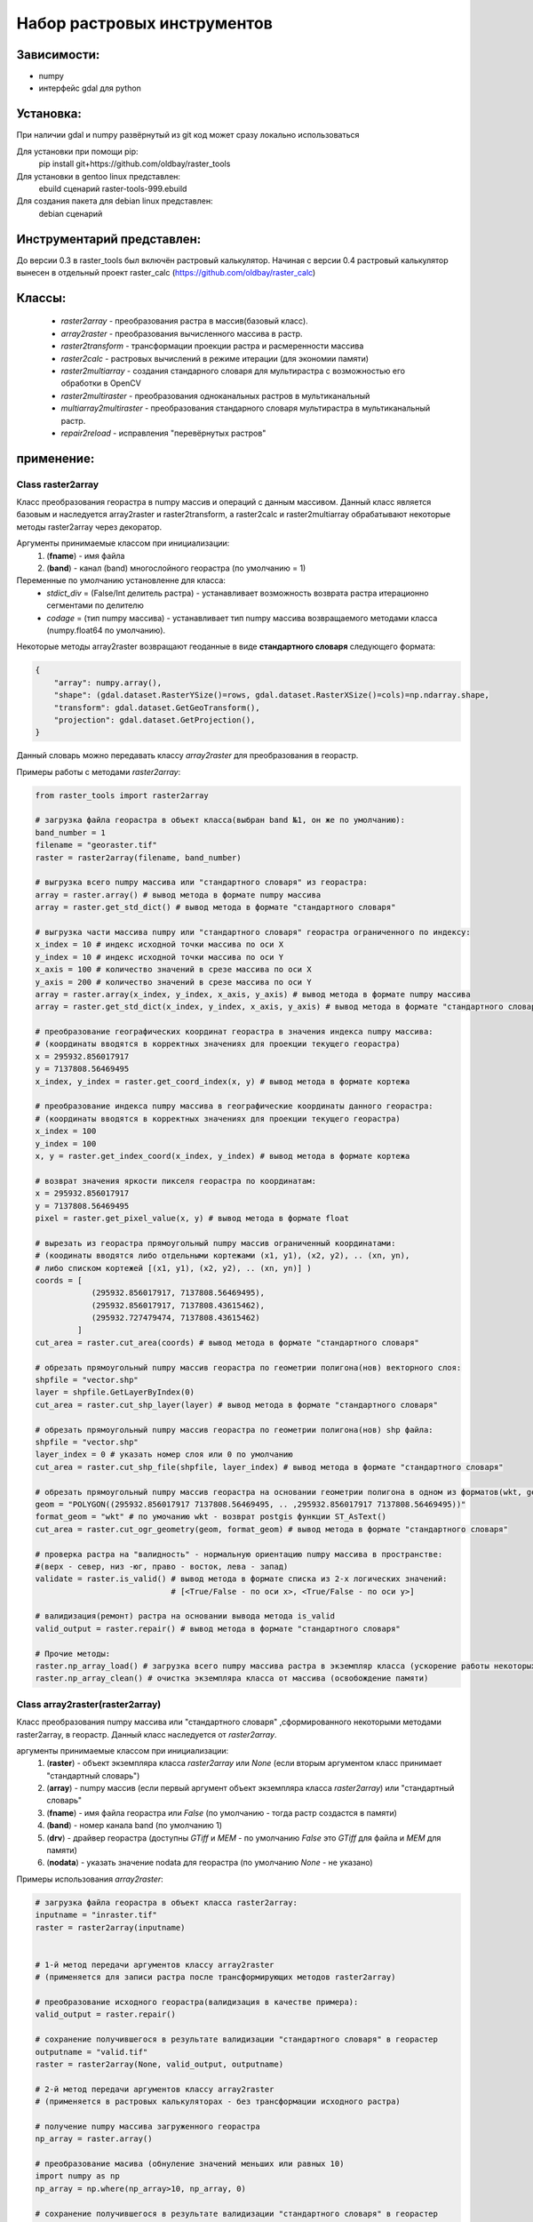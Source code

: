 Набор растровых инструментов
============================

Зависимости:
------------
* numpy
* интерфейс gdal для python

Установка:
----------
При наличии gdal и numpy развёрнутый из git код может сразу
локально использоваться

Для установки при помощи pip:
    pip install git+https://github.com/oldbay/raster_tools

Для установки в gentoo linux представлен:
    ebuild сценарий raster-tools-999.ebuild

Для создания пакета для debian linux представлен:
    debian сценарий

Инструментарий представлен:
---------------------------
До версии 0.3 в raster_tools был включён растровый калькулятор. 
Начиная с версии 0.4 растровый калькулятор вынесен в отдельный проект 
raster_calc (https://github.com/oldbay/raster_calc)

Классы:
-------
    * *raster2array* - преобразования растра в массив(базовый класс).
    * *array2raster* - преобразования вычисленного массива в растр.
    * *raster2transform* - трансформации проекции растра и расмеренности массива 
    * *raster2calc* - растровых вычислений в режиме итерации (для экономии памяти)
    * *raster2multiarray* - создания стандарного словаря для мультирастра с возможностью его обработки в OpenCV
    * *raster2multiraster* - преобразования одноканальных растров в мультиканальный
    * *multiarray2multiraster* - преобразования стандарного словаря мультирастра в мультиканальный растр.
    * *repair2reload* - исправления "перевёрнутых растров"

применение:
-----------

Class raster2array                                                                                          
``````````````````
Класс преобразования георастра в numpy массив и операций с данным массивом. 
Данный класс является базовым и наследуется array2raster и raster2transform, а raster2calc и raster2multiarray
обрабатывают некоторые методы raster2array через декоратор.

Аргументы принимаемые классом при инициализации:
    1. (**fname**) - имя файла
    2. (**band**) - канал (band) многослойного георастра (по умолчанию = 1)

Переменные по умолчанию установленне для класса:
    * *stdict_div* = (False/Int делитель растра) - устанавливает возможность возврата растра итерационно сегментами по делителю
    * *codage* = (тип numpy массива) - устанавливает тип numpy массива возвращаемого методами класса (numpy.float64 по умолчанию).

Некоторые методы array2raster возвращают геоданные в виде **стандартного словаря** следующего формата:

.. code:: python

    {
        "array": numpy.array(),
        "shape": (gdal.dataset.RasterYSize()=rows, gdal.dataset.RasterXSize()=cols)=np.ndarray.shape,
        "transform": gdal.dataset.GetGeoTransform(),
        "projection": gdal.dataset.GetProjection(),
    }

Данный словарь можно передавать классу *array2raster* для преобразования в георастр.

Примеры работы с методами *raster2array*:

.. code:: python

    from raster_tools import raster2array

    # загрузка файла георастра в объект класса(выбран band №1, он же по умолчанию):
    band_number = 1
    filename = "georaster.tif"
    raster = raster2array(filename, band_number)

    # выгрузка всего numpy массива или "стандартного словаря" из георастра:
    array = raster.array() # вывод метода в формате numpy массива 
    array = raster.get_std_dict() # вывод метода в формате "стандартного словаря" 

    # выгрузка части массива numpy или "стандартного словаря" георастра ограниченного по индексу:
    x_index = 10 # индекс исходной точки массива по оси Х
    y_index = 10 # индекс исходной точки массива по оси Y
    x_axis = 100 # количество значений в срезе массива по оси X
    y_axis = 200 # количество значений в срезе массива по оси Y 
    array = raster.array(x_index, y_index, x_axis, y_axis) # вывод метода в формате numpy массива
    array = raster.get_std_dict(x_index, y_index, x_axis, y_axis) # вывод метода в формате "стандартного словаря"

    # преобразование географических координат георастра в значения индекса numpy массива:
    # (координаты вводятся в корректных значениях для проекции текущего георастра)
    x = 295932.856017917
    y = 7137808.56469495
    x_index, y_index = raster.get_coord_index(x, y) # вывод метода в формате кортежа

    # преобразование индекса numpy массива в географические координаты данного георастра:
    # (координаты вводятся в корректных значениях для проекции текущего георастра)
    x_index = 100
    y_index = 100
    x, y = raster.get_index_coord(x_index, y_index) # вывод метода в формате кортежа

    # возврат значения яркости пикселя георастра по координатам:
    x = 295932.856017917
    y = 7137808.56469495
    pixel = raster.get_pixel_value(x, y) # вывод метода в формате float

    # вырезать из георастра прямоугольный numpy массив ограниченный координатами:
    # (коодинаты вводятся либо отдельными кортежами (x1, y1), (x2, y2), .. (xn, yn),
    # либо списком кортежей [(x1, y1), (x2, y2), .. (xn, yn)] )
    coords = [
                (295932.856017917, 7137808.56469495),
                (295932.856017917, 7137808.43615462),
                (295932.727479474, 7137808.43615462)
             ]
    cut_area = raster.cut_area(coords) # вывод метода в формате "стандартного словаря"

    # обрезать прямоугольный numpy массив георастра по геометрии полигона(нов) векторного слоя:
    shpfile = "vector.shp"
    layer = shpfile.GetLayerByIndex(0)
    cut_area = raster.cut_shp_layer(layer) # вывод метода в формате "стандартного словаря"

    # обрезать прямоугольный numpy массив георастра по геометрии полигона(нов) shp файла:
    shpfile = "vector.shp"
    layer_index = 0 # указать номер слоя или 0 по умолчанию
    cut_area = raster.cut_shp_file(shpfile, layer_index) # вывод метода в формате "стандартного словаря"

    # обрезать прямоугольный numpy массив георастра на основании геометрии полигона в одном из форматов(wkt, geojson, gml, wkb):
    geom = "POLYGON((295932.856017917 7137808.56469495, .. ,295932.856017917 7137808.56469495))"
    format_geom = "wkt" # по умочанию wkt - возврат postgis функции ST_AsText()
    cut_area = raster.cut_ogr_geometry(geom, format_geom) # вывод метода в формате "стандартного словаря"

    # проверка растра на "валидность" - нормальную ориентацию numpy массива в пространстве:
    #(верх - север, низ -юг, право - восток, лева - запад)
    validate = raster.is_valid() # вывод метода в формате списка из 2-х логических значений:
                                 # [<True/False - по оси х>, <True/False - по оси y>]

    # валидизация(ремонт) растра на основании вывода метода is_valid
    valid_output = raster.repair() # вывод метода в формате "стандартного словаря"

    # Прочие методы:
    raster.np_array_load() # загрузка всего numpy массива растра в экземпляр класса (ускорение работы некоторых методов + загрузка памяти)
    raster.np_array_clean() # очистка экземпляра класса от массива (освобождение памяти)


Class array2raster(raster2array)
````````````````````````````````
Класс преобразования numpy массива или "стандартного словаря" ,сформированного некоторыми методами raster2array, в георастр. 
Данный класс наследуется от *raster2array*.

аргументы принимаемые классом при инициализации:
    1. (**raster**) - объект экземпляра класса *raster2array* или *None* (если вторым аргументом класс принимает "стандартный словарь")
    2. (**array**) - numpy массив (если первый аргумент объект экземпляра класса *raster2array*) или "стандартный словарь"
    3. (**fname**) - имя файла георастра или *False* (по умолчанию - тогда растр создастся в памяти)
    4. (**band**) - номер канала band (по умолчанию 1)
    5. (**drv**) - драйвер георастра (доступны *GTiff* и *MEM* - по умолчанию *False* это *GTiff* для файла и *MEM* для памяти)
    6. (**nodata**) - указать значение nodata для георастра (по умолчанию *None* - не указано)

Примеры использования *array2raster*:

.. code:: python

    # загрузка файла георастра в объект класса raster2array:
    inputname = "inraster.tif"
    raster = raster2array(inputname)


    # 1-й метод передачи аргументов классу array2raster
    # (применяется для записи растра после трансформирующих методов raster2array)

    # преобразование исходного георастра(валидизация в качестве примера):
    valid_output = raster.repair()

    # сохранение получившегося в результате валидизации "стандартного словаря" в георастер
    outputname = "valid.tif"
    raster = raster2array(None, valid_output, outputname)

    # 2-й метод передачи аргументов классу array2raster
    # (применяется в растровых калькуляторах - без трансформации исходного растра)

    # получение numpy массива загруженного георастра
    np_array = raster.array()

    # преобразование масива (обнуление значений меньших или равных 10)
    import numpy as np
    np_array = np.where(np_array>10, np_array, 0)

    # сохранение получившегося в результате валидизации "стандартного словаря" в георастер
    outputname = "calc.tif"
    raster = raster2array(raster, np_array, outputname)


Class raster2transform(raster2array)
````````````````````````````````````
Класс трансформации проекции растра и размеренности массива.
Данный класс наследуется от *raster2array*.

аргументы принимаемые классом при инициализации:
    1. (**_input**) - стандартный словарь/имя растрового файла/объект класса *raster2array* и его субклассы 
    2. (**_rows**) - количество строк нового массива
    3. (**_cols**) - количество колонок нового массива
    4. (**_proj**) - None без перепроецирования или проекция для перепроецирования.

Примеры использования *raster2transform*:

.. code:: python

    from raster_tools import raster2array, raster2transform
    from matplotlib import pyplot as plt

    in_raster = "input.tif"
    out_raster = "output.tif"

    _in = in_raster

    # трансформация массва растра в shape(455, 314)
    _in = raster2transform(_in, 455, 314)

    # сохранение трансформированного растра
    _in.save(out_raster)

Пример изменения размеренности массива растра в "examples/resize.py"


Class raster2calc
`````````````````
Класс растровых вычислений в режиме итерации (для экономии памяти).
Данный класс через декораторы использует методы *raster2array*.

аргументы принимаемые классом при инициализации:
    1. (**div**) - значение делителя вычисляемых растров во вертикали и горизонтали (по усолчанию 100)

Примеры использования *raster2calc*:

.. code:: python

    from raster_tools import raster2array, array2raster, raster2calc

    """
    Загрузка каналов мультирастра в объекты raster2array
    можно загружать стандартый словарь или по имени растрового файла.
    Загруженные растры должны иметь одинаковую размеренность массива.
    """
    in_file = "multi.tif"
    red = raster2array(in_file, 1)
    green = raster2array(in_file, 2)
    blue = raster2array(in_file, 3)

    """
    Создание формулы итерационного вычисления через lambda
    переменные объявленные в lambda должны быть переданы в любой из методов:
    get_std_dict(по умолчанию), cut_area, cut_shp_layer, cut_shp_file, cut_ogr_geometry
    класса raster2calc  
    """
    calc_func = lambda r,g,b: (r - b) * r

    # инициализация объекта со значением делителя = 50 
    calc = raster2calc(50)

    # запуск процесса итерационных вычислений для функции calc_func в методе get_std_dict
    out = calc.get_std_dict(
            calc_func,
            r=red,
            g=green,
            b=blue
        )

    # сохранение растра
    out_file = "calc.tif"
    array2raster(None, out, "calc.tif")

Пример итерациооного вычисления вегететивного индекса TGI в "examples/calc_iter.py"


Class raster2multiarray
```````````````````````
Класс создания стандарного словаря для мультирастра с возможностью его обработки в OpenCV. 
Данный класс через декораторы использует методы *raster2array*.

аргументы принимаемые классом при инициализации:
    1. (**_fname**) - имя мультиканального растра для загрузки.
    1. (**\*args**) - спсок каналов(band) в порядке очерёдности их записи в стандартный словарь мультирастра (по умолчанию порядок каналов сохраняется как мультирастре)

Переменные по умолчанию установленне для класса:
    * *multi_type* = (None/"cv") - None по умолчанию, cv - формат вывада массива мультиканального растра в формате opencv 
    * *codage* = (тип numpy массива) - устанавливает тип numpy массива возвращаемого методами класса (numpy.float64 по умолчанию).

Примеры использования *raster2multiarray*:

.. code:: python

    from raster_tools import raster2multiarray, multiarray2multiraster

    img_in = 'multi.tif'
    img_out = 'out.tif'

    # сохранения мультиканального растра в страндартную библиотеку в послндовательности каналов 2,3,1
    img = raster2multiarray(img_in, 3, 2, 1)
    # установить вывод массива в формате opencv
    img.array_type = "cv"
    # установить тип массива np.uint8 (чаще всего используемый для работы метовод opencv) 
    img.codage = np.uint8
    # вывод стандартного ловаря мультирастра через метод get_std_dict
    # также возможен вывод через методы: cut_area, cut_shp_layer, cut_shp_file, cut_ogr_geometry
    img = img.get_std_dict()

Пример сохранения мультиканальго растра в стандартный словарь с изменённой последовательностью каналов в "examples/multiarray.py"


Class raster2multiraster
````````````````````````
Класс преобразования одноканальных растров в мультиканальный.

аргументы принимаемые классом при инициализации:
    1. (**\*args**) - спсок объектов *array2raster* или *raster2array* в очерёдности включения их в каналы мультирастра
    2. (**\*args[-1]**) - при указаеии в качестве последнего аргумента типа драйвера в формате **str** он будет использоваться, иначе *GTiff* 

Примеры использования *raster2multiraster* в "examples/cut2multi.py"


Class multiarray2multiraster
````````````````````````````
Класс преобразования стандарного словаря мультирастра в мультиканальный растр.

аргументы принимаемые классом при инициализации:
    1. (**_fname**) - имя сохраняемого файла мультирастра
    2. (**_mdict**) - стандартный словарь мультирастра как вывод методов класса raster2multiarray  

Пример сохранеия стандартоного словаря в мультиканальный растр в "examples/multiarray.py"


Class repair2reload
```````````````````
Класс исправления "перевёрнутых растров" и/или перезапись исходного растра 

аргументы принимаемые классом при инициализации:
    1. (**in_name**) - имя файла георастра для "ремонта"
    2. (**out_name**) - имя файла георастра для сохранения результата (по умолчанию *None* - результат будет сохранён в исходный файл) 
    3. (**drv**) - типа драйвера (по умолчанию *GTiff*) 

Примеры использования *repair2reload* в "examples/valid.py"

